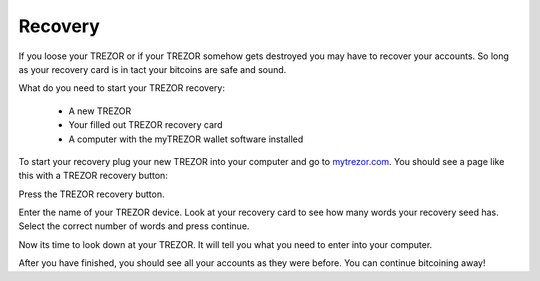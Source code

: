 Recovery
========

If you loose your TREZOR or if your TREZOR somehow gets destroyed you may have to recover your accounts.  So long as your recovery card is in tact your bitcoins are safe and sound.

What do you need to start your TREZOR recovery:

 - A new TREZOR
 - Your filled out TREZOR recovery card
 - A computer with the myTREZOR wallet software installed

To start your recovery plug your new TREZOR into your computer and go to mytrezor.com_.  You should see a page like this with a TREZOR recovery button:

.. image:: images/recovery-button.jpg

Press the TREZOR recovery button.

.. image:: images/recoverystart.jpg

Enter the name of your TREZOR device.  Look at your recovery card to see how many words your recovery seed has.  Select the correct number of words and press continue.

.. image:: images/recovery-enter-seed-word.jpg

Now its time to look down at your TREZOR.  It will tell you what you need to enter into your computer.

After you have finished, you should see all your accounts as they were before.  You can continue bitcoining away!

.. _mytrezor.com: https://mytrezor.com/